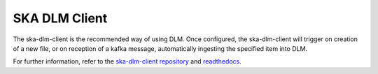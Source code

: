 .. _ska-dlm-client:

SKA DLM Client
--------------

The ska-dlm-client is the recommended way of using DLM. Once configured, the ska-dlm-client will trigger on creation of a new file, or on reception of a kafka message, automatically ingesting the specified item into DLM.

For further information, refer to the `ska-dlm-client repository <https://gitlab.com/ska-telescope/ska-dlm-client/>`_ and `readthedocs <https://ska-telescope-ska-dlm-client.readthedocs.io/en/latest/>`_.